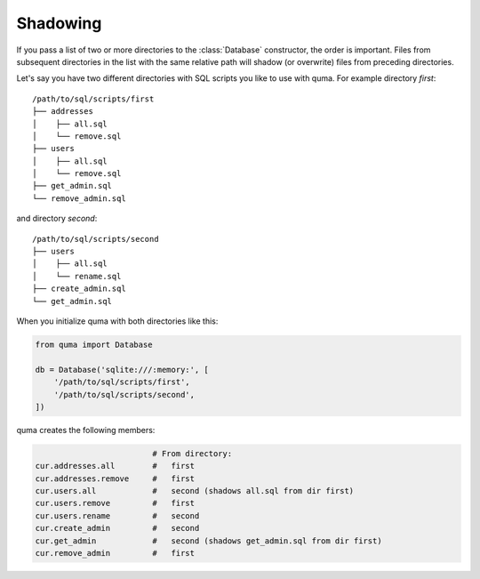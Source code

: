 =========
Shadowing
=========

If you pass a list of two or more directories to the :class:`Database`
constructor, the order is important. Files from subsequent directories
in the list with the same relative path will shadow (or overwrite) files
from preceding directories.

Let's say you have two different directories with SQL scripts you
like to use with quma. For example directory `first`:

::

    /path/to/sql/scripts/first
    ├── addresses
    │    ├── all.sql
    │    └── remove.sql
    ├── users
    │    ├── all.sql
    │    └── remove.sql
    ├── get_admin.sql
    └── remove_admin.sql


and directory `second`:

::

    /path/to/sql/scripts/second
    ├── users
    │    ├── all.sql
    │    └── rename.sql
    ├── create_admin.sql
    └── get_admin.sql

When you initialize quma with both directories like this:
    
.. code-block:: python

    from quma import Database

    db = Database('sqlite:///:memory:', [
        '/path/to/sql/scripts/first',
        '/path/to/sql/scripts/second',
    ])

quma creates the following members:

.. code-block:: python

                             # From directory:
    cur.addresses.all        #   first
    cur.addresses.remove     #   first
    cur.users.all            #   second (shadows all.sql from dir first)
    cur.users.remove         #   first
    cur.users.rename         #   second
    cur.create_admin         #   second
    cur.get_admin            #   second (shadows get_admin.sql from dir first)
    cur.remove_admin         #   first
